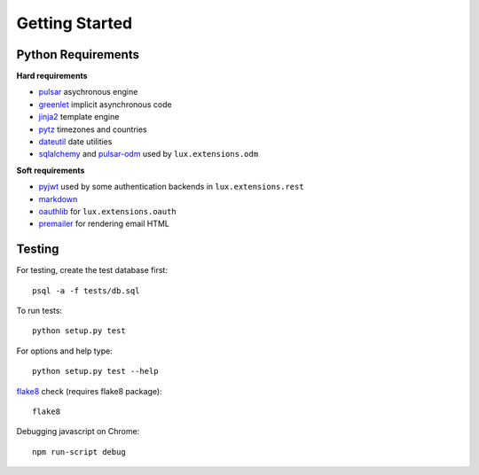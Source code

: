 =================
Getting Started
=================


Python Requirements
=======================

**Hard requirements**

* pulsar_ asychronous engine
* greenlet_ implicit asynchronous code
* jinja2_ template engine
* pytz_ timezones and countries
* dateutil_ date utilities
* sqlalchemy_ and pulsar-odm_ used by ``lux.extensions.odm``

**Soft requirements**

* pyjwt_ used by some authentication backends in ``lux.extensions.rest``
* markdown_
* oauthlib_ for ``lux.extensions.oauth``
* premailer_ for rendering email HTML


Testing
==========

For testing, create the test database first::

    psql -a -f tests/db.sql

To run tests::

    python setup.py test

For options and help type::

    python setup.py test --help

flake8_ check (requires flake8 package)::

    flake8

Debugging javascript on Chrome::

    npm run-script debug


.. _asyncio: https://docs.python.org/3/library/asyncio.html
.. _pulsar: https://github.com/quantmind/pulsar
.. _pytz: http://pytz.sourceforge.net/
.. _dateutil: https://pypi.python.org/pypi/python-dateutil
.. _sqlalchemy: http://www.sqlalchemy.org/
.. _pulsar-odm: https://github.com/quantmind/pulsar-odm
.. _pyjwt: https://github.com/jpadilla/pyjwt
.. _pbkdf2: https://pypi.python.org/pypi/pbkdf2
.. _gruntjs: http://gruntjs.com/
.. _nodejs: http://nodejs.org/
.. _grunt: http://gruntjs.com/
.. _markdown: https://pypi.python.org/pypi/Markdown
.. _oauthlib: https://oauthlib.readthedocs.org/en/latest/
.. _sphinx: http://sphinx-doc.org/
.. _greenlet: https://greenlet.readthedocs.org
.. _`grunt-html2js`: https://github.com/karlgoldstein/grunt-html2js
.. _lux.js: https://raw.githubusercontent.com/quantmind/lux/master/lux/media/lux/lux.js
.. _`Quantmind`: http://quantmind.com
.. _flake8: https://pypi.python.org/pypi/flake8
.. _jinja2: http://jinja.pocoo.org/docs/dev/
.. _premailer: https://github.com/peterbe/premailer
